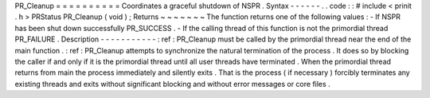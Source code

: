 PR_Cleanup
=
=
=
=
=
=
=
=
=
=
Coordinates
a
graceful
shutdown
of
NSPR
.
Syntax
-
-
-
-
-
-
.
.
code
:
:
#
include
<
prinit
.
h
>
PRStatus
PR_Cleanup
(
void
)
;
Returns
~
~
~
~
~
~
~
The
function
returns
one
of
the
following
values
:
-
If
NSPR
has
been
shut
down
successfully
PR_SUCCESS
.
-
If
the
calling
thread
of
this
function
is
not
the
primordial
thread
PR_FAILURE
.
Description
-
-
-
-
-
-
-
-
-
-
-
:
ref
:
PR_Cleanup
must
be
called
by
the
primordial
thread
near
the
end
of
the
main
function
.
:
ref
:
PR_Cleanup
attempts
to
synchronize
the
natural
termination
of
the
process
.
It
does
so
by
blocking
the
caller
if
and
only
if
it
is
the
primordial
thread
until
all
user
threads
have
terminated
.
When
the
primordial
thread
returns
from
main
the
process
immediately
and
silently
exits
.
That
is
the
process
(
if
necessary
)
forcibly
terminates
any
existing
threads
and
exits
without
significant
blocking
and
without
error
messages
or
core
files
.
